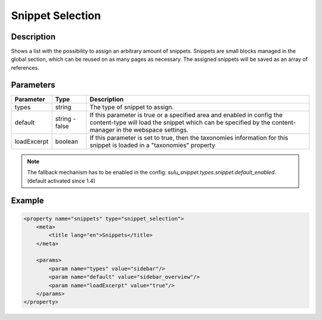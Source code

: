 Snippet Selection
=================

Description
-----------

Shows a list with the possibility to assign an arbitrary amount of snippets.
Snippets are small blocks managed in the global section, which can be reused on
as many pages as necessary. The assigned snippets will be saved as an array of
references.

Parameters
----------

.. list-table::
    :header-rows: 1

    * - Parameter
      - Type
      - Description
    * - types
      - string
      - The type of snippet to assign.
    * - default
      - string - false
      - If this parameter is true or a specified area and enabled in config the 
        content-type will load the snippet which can be specified by the
        content-manager in the webspace settings.
    * - loadExcerpt
      - boolean
      - If this parameter is set to true, then the taxonomies information for
        this snippet is loaded in a "taxonomies" property

.. note::

    The fallback mechanism has to be enabled in the config:
    `sulu_snippet.types.snippet.default_enabled`. (default activated since 1.4)

Example
-------

.. code-block:: xml

    <property name="snippets" type="snippet_selection">
        <meta>
            <title lang="en">Snippets</title>
        </meta>
        
        <params>
            <param name="types" value="sidebar"/>
            <param name="default" value="sidebar_overview"/>
            <param name="loadExcerpt" value="true"/>
        </params>
    </property>
